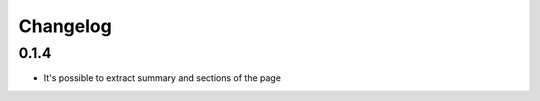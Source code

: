 Changelog
======================

0.1.4
-----
* It's possible to extract summary and sections of the page
